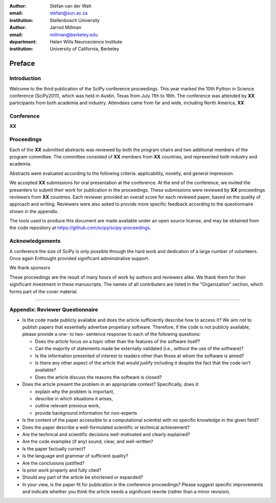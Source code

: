 :author: Stéfan van der Walt
:email: stefan@sun.ac.za
:institution: Stellenbosch University

:author: Jarrod Millman
:email: millman@berkeley.edu
:department: Helen Wills Neuroscience Institute
:institution: University of California, Berkeley

.. |emdash| unicode:: U+02014
   :trim:

-------
Preface
-------

Introduction
------------

Welcome to the third publication of the SciPy conference proceedings.  This
year marked the 10th Python in Science conference (SciPy2011), which was held
in Austin, Texas from July 11th to 16th.  The conference was attended by **XX**
participants from both academia and industry.  Attendees came from far and
wide, including North America, **XX**


Conference
----------

**XX**

Proceedings
-----------

Each of the **XX** submitted abstracts was reviewed by both the program chairs
and two additional members of the program committee. The committee consisted of
**XX** members from **XX** countries, and represented both industry and academia.

Abstracts were evaluated according to the following criteria:
applicability, novelty, and general impression.

We accepted **XX** submissions for oral presentation at the conference. At the end
of the conference, we invited the presenters to submit their work for
publication in the proceedings. These submissions were reviewed by **XX**
proceedings reviewers from **XX** countries.  Each reviewer provided an overall
score for each reviewed paper, based on the quality of approach and writing.
Reviewers were also asked to provide more specific feedback according to the
questionnaire shown in the appendix.

The tools used to produce this document are made available under an open source
license, and may be obtained from the code repository at
https://github.com/scipy/scipy-proceedings.


Acknowledgements
----------------

A conference the size of SciPy is only possible through the hard work and
dedication of a large number of volunteers.  Once again Enthought
provided significant administrative support.

We thank sponsors 

These proceedings are the result of many hours of work by authors and reviewers
alike.  We thank them for their significant investment in these manuscripts.
The names of all contributers are listed in the "Organization" section, which
forms part of the cover material.

----------

Appendix: Reviewer Questionnaire
--------------------------------

- Is the code made publicly available and does the article sufficiently
  describe how to access it?  We aim not to publish papers that essentially
  advertise propetiary software.  Therefore, if the code is not publicly
  available, please provide a one- to two- sentence response to each of the
  following questions:

  - Does the article focus on a topic other than the features
    of the software itself?
  - Can the majority of statements made be externally validated
    (i.e., without the use of the software)?
  - Is the information presented of interest to readers other than
    those at whom the software is aimed?
  - Is there any other aspect of the article that would
    justify including it despite the fact that the code
    isn't available?
  - Does the article discuss the reasons the software is closed?

- Does the article present the problem in an appropriate context?
  Specifically, does it:

  - explain why the problem is important,
  - describe in which situations it arises,
  - outline relevant previous work,
  - provide background information for non-experts

- Is the content of the paper accessible to a computational scientist
  with no specific knowledge in the given field?

- Does the paper describe a well-formulated scientific or technical
  achievement?

- Are the technical and scientific decisions well-motivated and
  clearly explained?

- Are the code examples (if any) sound, clear, and well-written?

- Is the paper factually correct?

- Is the language and grammar of sufficient quality?

- Are the conclusions justified?

- Is prior work properly and fully cited?

- Should any part of the article be shortened or expanded?

- In your view, is the paper fit for publication in the conference proceedings?
  Please suggest specific improvements and indicate whether you think the
  article needs a significant rewrite (rather than a minor revision).
